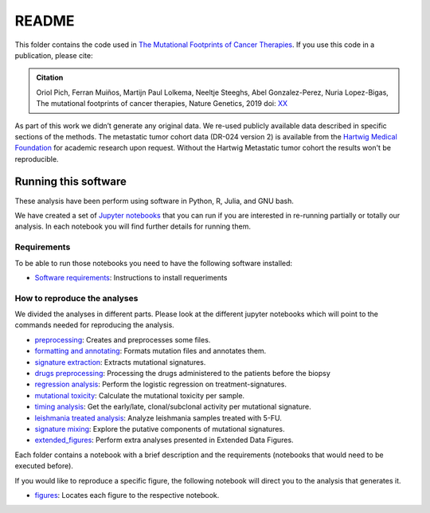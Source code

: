 
README
======

This folder contains the code used in `The Mutational Footprints of Cancer Therapies <LINK TO THE PAPER>`_.
If you use this code in a publication, please cite:

.. admonition:: Citation
   :class: note

   Oriol Pich, Ferran Muiños, Martijn Paul Lolkema, Neeltje Steeghs, Abel Gonzalez-Perez, Nuria Lopez-Bigas, The mutational footprints of cancer therapies, Nature Genetics, 2019 doi: `XX <LINK>`_

As part of this work we didn’t generate any original data. We re-used publicly available data described in specific sections of the methods.
The metastatic tumor cohort data (DR-024 version 2) is available from the `Hartwig Medical Foundation <(https://www.hartwigmedicalfoundation.nl/en>`_ for academic research upon request. Without the Hartwig Metastatic tumor cohort the results won't be reproducible.

Running this software
---------------------

These analysis have been perform using software in Python, R, Julia, and GNU bash.

We have created a set of `Jupyter notebooks <http://jupyter.org/>`_
that you can run if you are interested in re-running partially or
totally our analysis.
In each notebook you will find further details for running them.


Requirements
************

To be able to run those notebooks you need to have the following
software installed:

- `Software requirements <http://nbviewer.jupyter.org/urls/bitbucket.org/opich/mutfootprints/raw/master/software_requeriments.ipynb>`_: Instructions to install requeriments


How to reproduce the analyses
*****************************

We divided the analyses in different parts. Please look at the different jupyter notebooks which will point
to the commands needed for reproducing the analysis.

- `preprocessing <http://nbviewer.jupyter.org/urls/bitbucket.org/bbglab/mutfootprints/raw/master/preprocessing_data.ipynb>`_: Creates and preprocesses some files.

- `formatting and annotating <http://nbviewer.jupyter.org/urls/bitbucket.org/bbglab/mutfootprints/raw/master/formatting_and_annotating.ipynb>`_: Formats mutation files and annotates them.

- `signature extraction <http://nbviewer.jupyter.org/urls/bitbucket.org/bbglab/mutfootprints/raw/master/signature_extraction.ipynb>`_: Extracts mutational signatures.

- `drugs preprocessing <http://nbviewer.jupyter.org/urls/bitbucket.org/bbglab/mutfootprints/raw/master/drugs_preprocessing.ipynb>`_: Processing the drugs administered to the patients before the biopsy

- `regression analysis <http://nbviewer.jupyter.org/urls/bitbucket.org/bbglab/mutfootprints/raw/master/regression.ipynb>`_: Perform the logistic regression on treatment-signatures.

- `mutational toxicity <http://nbviewer.jupyter.org/urls/bitbucket.org/bbglab/mutfootprints/raw/master/mutational_toxicity.ipynb>`_: Calculate the mutational toxicity per sample.

- `timing analysis <http://nbviewer.jupyter.org/urls/bitbucket.org/bbglab/mutfootprints/raw/master/timing_analysis.ipynb>`_: Get the early/late, clonal/subclonal activity per mutational signature.

- `leishmania treated analysis <http://nbviewer.jupyter.org/urls/bitbucket.org/bbglab/mutfootprints/raw/master/leishmania_data_and_variant_calling.ipynb>`_: Analyze leishmania samples treated with 5-FU.

- `signature mixing <http://nbviewer.jupyter.org/urls/bitbucket.org/bbglab/mutfootprints/raw/master/signature_mixing.ipynb>`_: Explore the putative components of mutational signatures.

- `extended_figures <http://nbviewer.jupyter.org/urls/bitbucket.org/bbglab/mutfootprints/raw/master/extended_figures.ipynb>`_: Perform extra analyses presented in Extended Data Figures.


Each folder contains a notebook with a brief description and the requirements (notebooks that would need to be executed before).

If you would like to reproduce a specific figure, the following notebook will direct you to the analysis that generates it.

- `figures <http://nbviewer.jupyter.org/urls/bitbucket.org/bbglab/mutfootprints/raw/master/figures.ipynb>`_: Locates each figure to the respective notebook.


